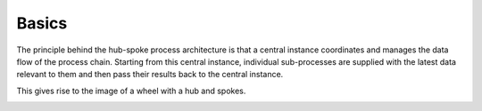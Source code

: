 Basics
------

The principle behind the hub-spoke process architecture is that a central instance coordinates and manages the data flow of the process chain.
Starting from this central instance, individual sub-processes are supplied with the latest data relevant to them and then pass their results back to the central instance.

This gives rise to the image of a wheel with a hub and spokes.

.. image:: ../images/Workflows_Hub_Spoke_bright.png
   :align: center
   :alt: Hub Spoke principle
   :class: only-light
   
.. image:: ../images/Workflows_Hub_Spoke_dark.png
   :align: center
   :alt: Hub Spoke principle
   :class: only-dark
